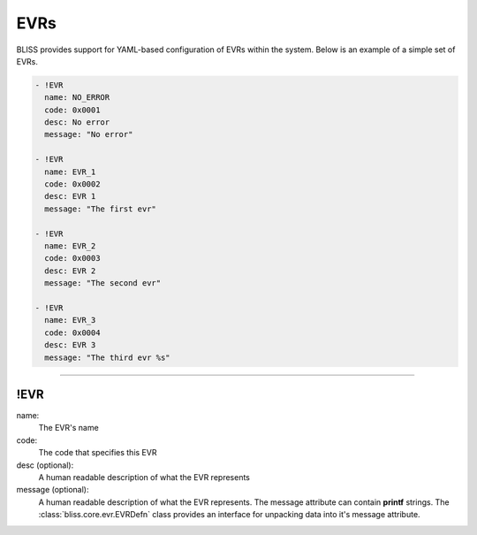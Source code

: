 EVRs
====

BLISS provides support for YAML-based configuration of EVRs within the system. Below is an example of a simple set of EVRs.

.. code-block:: yaml

   - !EVR
     name: NO_ERROR
     code: 0x0001
     desc: No error
     message: "No error"
   
   - !EVR
     name: EVR_1
     code: 0x0002
     desc: EVR 1
     message: "The first evr"
   
   - !EVR
     name: EVR_2
     code: 0x0003
     desc: EVR 2
     message: "The second evr"
   
   - !EVR
     name: EVR_3
     code: 0x0004
     desc: EVR 3
     message: "The third evr %s"

----

!EVR
----

name:
    The EVR's name

code:
    The code that specifies this EVR

desc (optional): 
    A human readable description of what the EVR represents

message (optional):
    A human readable description of what the EVR represents. The message attribute can contain **printf** strings. The :class:`bliss.core.evr.EVRDefn` class provides an interface for unpacking data into it's message attribute.
